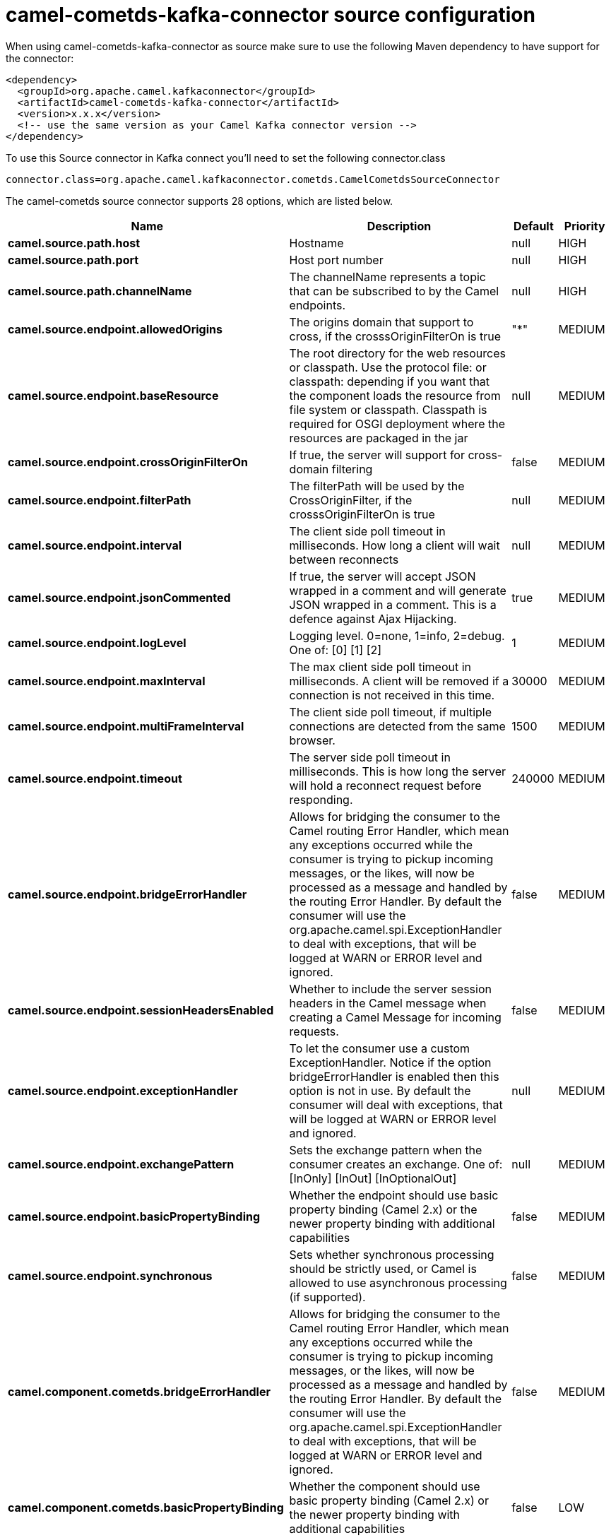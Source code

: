 // kafka-connector options: START
[[camel-cometds-kafka-connector-source]]
= camel-cometds-kafka-connector source configuration

When using camel-cometds-kafka-connector as source make sure to use the following Maven dependency to have support for the connector:

[source,xml]
----
<dependency>
  <groupId>org.apache.camel.kafkaconnector</groupId>
  <artifactId>camel-cometds-kafka-connector</artifactId>
  <version>x.x.x</version>
  <!-- use the same version as your Camel Kafka connector version -->
</dependency>
----

To use this Source connector in Kafka connect you'll need to set the following connector.class

[source,java]
----
connector.class=org.apache.camel.kafkaconnector.cometds.CamelCometdsSourceConnector
----


The camel-cometds source connector supports 28 options, which are listed below.



[width="100%",cols="2,5,^1,2",options="header"]
|===
| Name | Description | Default | Priority
| *camel.source.path.host* | Hostname | null | HIGH
| *camel.source.path.port* | Host port number | null | HIGH
| *camel.source.path.channelName* | The channelName represents a topic that can be subscribed to by the Camel endpoints. | null | HIGH
| *camel.source.endpoint.allowedOrigins* | The origins domain that support to cross, if the crosssOriginFilterOn is true | "*" | MEDIUM
| *camel.source.endpoint.baseResource* | The root directory for the web resources or classpath. Use the protocol file: or classpath: depending if you want that the component loads the resource from file system or classpath. Classpath is required for OSGI deployment where the resources are packaged in the jar | null | MEDIUM
| *camel.source.endpoint.crossOriginFilterOn* | If true, the server will support for cross-domain filtering | false | MEDIUM
| *camel.source.endpoint.filterPath* | The filterPath will be used by the CrossOriginFilter, if the crosssOriginFilterOn is true | null | MEDIUM
| *camel.source.endpoint.interval* | The client side poll timeout in milliseconds. How long a client will wait between reconnects | null | MEDIUM
| *camel.source.endpoint.jsonCommented* | If true, the server will accept JSON wrapped in a comment and will generate JSON wrapped in a comment. This is a defence against Ajax Hijacking. | true | MEDIUM
| *camel.source.endpoint.logLevel* | Logging level. 0=none, 1=info, 2=debug. One of: [0] [1] [2] | 1 | MEDIUM
| *camel.source.endpoint.maxInterval* | The max client side poll timeout in milliseconds. A client will be removed if a connection is not received in this time. | 30000 | MEDIUM
| *camel.source.endpoint.multiFrameInterval* | The client side poll timeout, if multiple connections are detected from the same browser. | 1500 | MEDIUM
| *camel.source.endpoint.timeout* | The server side poll timeout in milliseconds. This is how long the server will hold a reconnect request before responding. | 240000 | MEDIUM
| *camel.source.endpoint.bridgeErrorHandler* | Allows for bridging the consumer to the Camel routing Error Handler, which mean any exceptions occurred while the consumer is trying to pickup incoming messages, or the likes, will now be processed as a message and handled by the routing Error Handler. By default the consumer will use the org.apache.camel.spi.ExceptionHandler to deal with exceptions, that will be logged at WARN or ERROR level and ignored. | false | MEDIUM
| *camel.source.endpoint.sessionHeadersEnabled* | Whether to include the server session headers in the Camel message when creating a Camel Message for incoming requests. | false | MEDIUM
| *camel.source.endpoint.exceptionHandler* | To let the consumer use a custom ExceptionHandler. Notice if the option bridgeErrorHandler is enabled then this option is not in use. By default the consumer will deal with exceptions, that will be logged at WARN or ERROR level and ignored. | null | MEDIUM
| *camel.source.endpoint.exchangePattern* | Sets the exchange pattern when the consumer creates an exchange. One of: [InOnly] [InOut] [InOptionalOut] | null | MEDIUM
| *camel.source.endpoint.basicPropertyBinding* | Whether the endpoint should use basic property binding (Camel 2.x) or the newer property binding with additional capabilities | false | MEDIUM
| *camel.source.endpoint.synchronous* | Sets whether synchronous processing should be strictly used, or Camel is allowed to use asynchronous processing (if supported). | false | MEDIUM
| *camel.component.cometds.bridgeErrorHandler* | Allows for bridging the consumer to the Camel routing Error Handler, which mean any exceptions occurred while the consumer is trying to pickup incoming messages, or the likes, will now be processed as a message and handled by the routing Error Handler. By default the consumer will use the org.apache.camel.spi.ExceptionHandler to deal with exceptions, that will be logged at WARN or ERROR level and ignored. | false | MEDIUM
| *camel.component.cometds.basicPropertyBinding* | Whether the component should use basic property binding (Camel 2.x) or the newer property binding with additional capabilities | false | LOW
| *camel.component.cometds.extensions* | To use a list of custom BayeuxServer.Extension that allows modifying incoming and outgoing requests. | null | MEDIUM
| *camel.component.cometds.securityPolicy* | To use a custom configured SecurityPolicy to control authorization | null | MEDIUM
| *camel.component.cometds.sslContextParameters* | To configure security using SSLContextParameters | null | MEDIUM
| *camel.component.cometds.sslKeyPassword* | The password for the keystore when using SSL. | null | MEDIUM
| *camel.component.cometds.sslKeystore* | The path to the keystore. | null | MEDIUM
| *camel.component.cometds.sslPassword* | The password when using SSL. | null | MEDIUM
| *camel.component.cometds.useGlobalSslContext Parameters* | Enable usage of global SSL context parameters. | false | MEDIUM
|===



The camel-cometds sink connector has no converters out of the box.





The camel-cometds sink connector has no transforms out of the box.





The camel-cometds sink connector has no aggregation strategies out of the box.
// kafka-connector options: END
